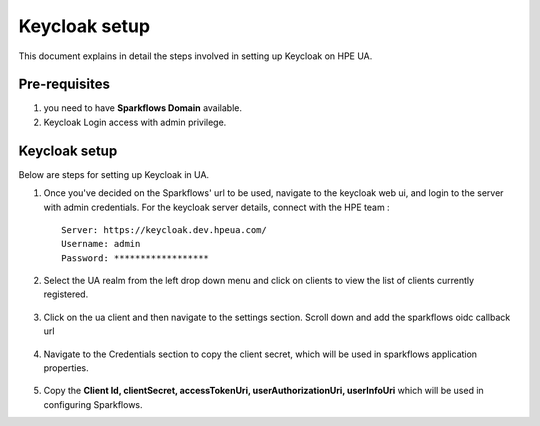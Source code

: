 Keycloak setup
=====

This document explains in detail the steps involved in setting up Keycloak on HPE UA.

Pre-requisites
------

#. you need to have **Sparkflows Domain** available.
#. Keycloak Login access with admin privilege.

Keycloak setup
-------

Below are steps for setting up Keycloak in UA.

#. Once you've decided on the Sparkflows' url to be used, navigate to the keycloak web ui, and login to the server with admin credentials. For the keycloak server details, connect with the HPE team :
   ::
     
     Server: https://keycloak.dev.hpeua.com/
     Username: admin
     Password: ******************

#. Select the UA realm from the left drop down menu and click on clients to view the list of clients currently registered.

   .. figure:: ../../_assets/hpe/hpe-keycloak-clients.png
      :width: 60%
      :alt: HPE UA Keycloak clients

#. Click on the ua client and then navigate to the settings section. Scroll down and add the sparkflows oidc callback url

   .. figure:: ../../_assets/hpe/keycloak-redirect-uris.png
      :width: 60%
      :alt: HPE UA Keycloak callback urls

#. Navigate to the Credentials section to copy the client secret, which will be used in sparkflows application properties.

   .. figure:: ../../_assets/hpe/client-details.png
      :width: 60%
      :alt: HPE UA Keycloak Client secrets

#. Copy the **Client Id, clientSecret, accessTokenUri, userAuthorizationUri, userInfoUri** which will be used in configuring Sparkflows.
